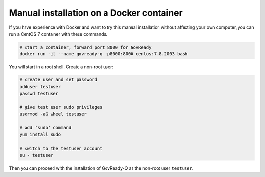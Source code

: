 Manual installation on a Docker container
==========================================

If you have experience with Docker and want to try this manual
installation without affecting your own computer, you can run a CentOS 7
container with these commands.

.. code:: bash

   # start a container, forward port 8000 for GovReady
   docker run -it --name govready-q -p8000:8000 centos:7.8.2003 bash

You will start in a root shell. Create a non-root user:

.. code:: bash

   # create user and set password
   adduser testuser
   passwd testuser

   # give test user sudo privileges
   usermod -aG wheel testuser

   # add 'sudo' command
   yum install sudo

   # switch to the testuser account
   su - testuser

Then you can proceed with the installation of GovReady-Q as the non-root user ``testuser``.
